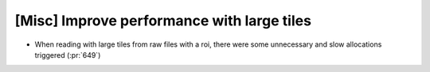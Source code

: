 [Misc] Improve performance with large tiles
===========================================

* When reading with large tiles from raw files with a roi,
  there were some unnecessary and slow allocations triggered (:pr:`649`)
